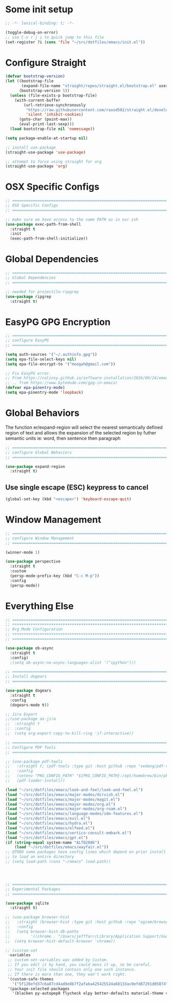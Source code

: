 #+auto_tangle: y

* Some init setup

#+begin_src emacs-lisp :tangle yes
  ;; -*- lexical-binding: t; -*-

  (toggle-debug-on-error)
  ;; use C-x r j i to quick jump to this file
  (set-register ?i (cons 'file "~/src/dotfiles/emacs/init.el"))
#+end_src

* Configure Straight

#+begin_src emacs-lisp :tangle yes
  (defvar bootstrap-version)
  (let ((bootstrap-file
         (expand-file-name "straight/repos/straight.el/bootstrap.el" user-emacs-directory))
        (bootstrap-version 5))
    (unless (file-exists-p bootstrap-file)
      (with-current-buffer
          (url-retrieve-synchronously
           "https://raw.githubusercontent.com/raxod502/straight.el/develop/install.el"
           'silent 'inhibit-cookies)
        (goto-char (point-max))
        (eval-print-last-sexp)))
    (load bootstrap-file nil 'nomessage))

  (setq package-enable-at-startup nil)

  ;; install use-package
  (straight-use-package 'use-package)

  ;; attempt to force using straight for org
  (straight-use-package 'org)
#+end_src

* OSX Specific Configs

#+begin_src emacs-lisp :tangle yes
  ;; ===============================================================================
  ;; OSX Specific Configs
  ;; ===============================================================================

  ;; make sure we have access to the same PATH as in our zsh
  (use-package exec-path-from-shell
    :straight t
    :init
    (exec-path-from-shell-initialize))
#+end_src

* Global Dependencies

#+begin_src emacs-lisp :tangle yes
  ;; ===============================================================================
  ;; Global Dependencies
  ;; ===============================================================================

  ;; needed for projectile-ripgrep
  (use-package ripgrep
    :straight t)
#+end_src

* EasyPG GPG Encryption

#+begin_src emacs-lisp :tangle yes
  ;; ===============================================================================
  ;; configure EasyPG
  ;; ===============================================================================

  (setq auth-sources '("~/.authinfo.gpg"))
  (setq epa-file-select-keys nil)
  (setq epa-file-encrypt-to '("moogah@gmail.com"))

  ;; Fix EasyPG error.
  ;; From https://colinxy.github.io/software-installation/2016/09/24/emacs25-easypg-issue.html.
  ;; .. from https://www.bytedude.com/gpg-in-emacs/
  (defvar epa-pinentry-mode)
  (setq epa-pinentry-mode 'loopback)
#+end_src

* Global Behaviors

The function er/expand-region will select the nearest semantically defined region of text and allows the expansion of the selected region by futher semantic units ie: word, then sentence then paragraph

#+begin_src emacs-lisp :tangle yes
  ;; ===============================================================================
  ;; configure Global Behaviors
  ;; ===============================================================================

  (use-package expand-region
    :straight t)

#+end_src

** Use single escape (ESC) keypress to cancel

#+begin_src emacs-lisp :tangle yes
  (global-set-key (kbd "<escape>") 'keyboard-escape-quit)
#+end_src

* Window Management

#+begin_src emacs-lisp :tangle yes
  ;; ==============================================================================
  ;; configure Window Management
  ;; ===============================================================================

  (winner-mode 1)

  (use-package perspective
    :straight t
    :custom
    (persp-mode-prefix-key (kbd "C-c M-p"))
    :config
    (persp-mode))
#+end_src

* Everything Else


#+begin_src emacs-lisp :tangle yes
  ;; ===============================================================================
  ;; +++++++++++++++++++++++++++++++++++++++++++++++++++++++++++++++++++++++++++++++
  ;; Org Mode Configuration
  ;; +++++++++++++++++++++++++++++++++++++++++++++++++++++++++++++++++++++++++++++++
  ;; ===============================================================================

  (use-package ob-async
    :straight t
    :config)
    ;(setq ob-async-no-async-languages-alist '("ipython")))

  ;; ===============================================================================
  ;; Install dogears
  ;; ===============================================================================

  (use-package dogears
    :straight t
    :config
    (dogears-mode t))

  ;; Jira Export
  ;;(use-package ox-jira
  ;;  :straight t
  ;;  :config
  ;;  (setq org-export-copy-to-kill-ring 'if-interactive))

  ;; ===============================================================================
  ;; Configure PDF Tools
  ;; ===============================================================================

  ;; (use-package pdf-tools
  ;;   :straight t; (pdf-tools :type git :host github :repo "vedang/pdf-tools")
  ;;   :config
  ;;   (setenv "PKG_CONFIG_PATH" "${PKG_CONFIG_PATH}:/opt/homebrew/bin/pkg-config:/usr/local/lib/pkgconfig:/opt/X11/lib/pkgconfig")
  ;;   (pdf-loader-install))

  (load "~/src/dotfiles/emacs/look-and-feel/look-and-feel.el")
  (load "~/src/dotfiles/emacs/major-modes/dirvish.el")
  (load "~/src/dotfiles/emacs/major-modes/magit.el")
  (load "~/src/dotfiles/emacs/major-modes/org.el")
  (load "~/src/dotfiles/emacs/major-modes/org-roam.el")
  (load "~/src/dotfiles/emacs/language-modes/ide-features.el")
  (load "~/src/dotfiles/emacs/evil.el")
  (load "~/src/dotfiles/emacs/hydra.el")
  (load "~/src/dotfiles/emacs/elfeed.el")
  (load "~/src/dotfiles/emacs/vertico-consult-embark.el")
  (load "~/src/dotfiles/emacs/gpt.el") 
  (if (string-equal system-name "ALT02886")
      (load "~/src/dotfiles/emacs/wayfair.el"))
  ;; @TODO some packages have config lines which depend on prior install ie: dired and evil
  ;; to load an entire directory
  ;; (setq load-path (cons "~/emacs" load-path))




  ;; ===============================================================================
  ;; Experimental Packages
  ;; ===============================================================================

  (use-package sqlite
    :straight t)

  ;; (use-package browser-hist
  ;;   :straight (browser-hist :type git :host github :repo "agzam/browser-hist.el")
  ;;   :config
  ;;   (setq browser-hist-db-paths
  ;;         '((chrome . "/Users/jefffarr/Library/Application Support/Google/Chrome/Default/History")))
  ;;  (setq browser-hist-default-browser 'chrome))

  ;; (custom-set
   -variables
   ;; custom-set-variables was added by Custom.
   ;; If you edit it by hand, you could mess it up, so be careful.
   ;; Your init file should contain only one such instance.
   ;; If there is more than one, they won't work right.
   '(custom-safe-themes
     '("5f128efd37c6a87cd4ad8e8b7f2afaba425425524a68133ac0efd87291d05874" "afa47084cb0beb684281f480aa84dab7c9170b084423c7f87ba755b15f6776ef" "8d3ef5ff6273f2a552152c7febc40eabca26bae05bd12bc85062e2dc224cde9a" "ff24d14f5f7d355f47d53fd016565ed128bf3af30eb7ce8cae307ee4fe7f3fd0" "016f665c0dd5f76f8404124482a0b13a573d17e92ff4eb36a66b409f4d1da410" "49acd691c89118c0768c4fb9a333af33e3d2dca48e6f79787478757071d64e68" "5b9a45080feaedc7820894ebbfe4f8251e13b66654ac4394cb416fef9fdca789" "b9761a2e568bee658e0ff723dd620d844172943eb5ec4053e2b199c59e0bcc22" "f053f92735d6d238461da8512b9c071a5ce3b9d972501f7a5e6682a90bf29725" "1aa4243143f6c9f2a51ff173221f4fd23a1719f4194df6cef8878e75d349613d" "631c52620e2953e744f2b56d102eae503017047fb43d65ce028e88ef5846ea3b" "4fda8201465755b403a33e385cf0f75eeec31ca8893199266a6aeccb4adedfa4" "dc8285f7f4d86c0aebf1ea4b448842a6868553eded6f71d1de52f3dcbc960039" "6945dadc749ac5cbd47012cad836f92aea9ebec9f504d32fe89a956260773ca4" "00cec71d41047ebabeb310a325c365d5bc4b7fab0a681a2a108d32fb161b4006" "adaf421037f4ae6725aa9f5654a2ed49e2cd2765f71e19a7d26a454491b486eb" "683b3fe1689da78a4e64d3ddfce90f2c19eb2d8ab1bab1738a63d8263119c3f4" "a3010c151dc4f42d56dec26a85ae5640afc227bece71d058e394667718b66a49" "545ab1a535c913c9214fe5b883046f02982c508815612234140240c129682a68" "1cae4424345f7fe5225724301ef1a793e610ae5a4e23c023076dc334a9eb940a" "991ca4dbb23cab4f45c1463c187ac80de9e6a718edc8640003892a2523cb6259" "e3daa8f18440301f3e54f2093fe15f4fe951986a8628e98dcd781efbec7a46f2" "be84a2e5c70f991051d4aaf0f049fa11c172e5d784727e0b525565bb1533ec78" "aec7b55f2a13307a55517fdf08438863d694550565dee23181d2ebd973ebd6b8" "1a1ac598737d0fcdc4dfab3af3d6f46ab2d5048b8e72bc22f50271fd6d393a00" "7a424478cb77a96af2c0f50cfb4e2a88647b3ccca225f8c650ed45b7f50d9525" "3ee898efcd3fa5b63c4f15e225f3616497010f2347a514490be8b563edbd39d9" "1b8d67b43ff1723960eb5e0cba512a2c7a2ad544ddb2533a90101fd1852b426e" "e9d47d6d41e42a8313c81995a60b2af6588e9f01a1cf19ca42669a7ffd5c2fde" "c335adbb7d7cb79bc34de77a16e12d28e6b927115b992bccc109fb752a365c72" "90a6f96a4665a6a56e36dec873a15cbedf761c51ec08dd993d6604e32dd45940" "f149d9986497e8877e0bd1981d1bef8c8a6d35be7d82cba193ad7e46f0989f6a" "a9318f38c2d39f717d61aa0c155f579fc3a369c4a0d01f4848de0dee85fbd831" "78e6be576f4a526d212d5f9a8798e5706990216e9be10174e3f3b015b8662e27" "fee7287586b17efbfda432f05539b58e86e059e78006ce9237b8732fde991b4c" "4c56af497ddf0e30f65a7232a8ee21b3d62a8c332c6b268c81e9ea99b11da0d3" default))
   '(package-selected-packages
     '(blacken py-autopep8 flycheck elpy better-defaults material-theme vs-light-theme monokai-theme solarized-theme magit)))


#+end_src
